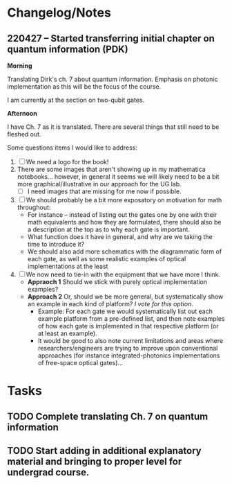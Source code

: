 * Changelog/Notes
** 220427 -- Started transferring initial chapter on quantum information (PDK)

*Morning*

Translating Dirk's ch. 7 about quantum information.  Emphasis on photonic implementation as this will be the focus of the course.

I am currently at the section on two-qubit gates.

*Afternoon*

I have Ch. 7 as it is translated.  There are several things that still need to be fleshed out.

Some questions items I would like to address:

 1. [ ] We need a logo for the book!
 2. There are some images that aren't showing up in my mathematica notebooks... however, in general it seems we will likely need to be a bit more graphical/illustrative in our approach for the UG lab.
    + [ ] I need images that are missing for me now if possible.
 3. [ ] We should probably be a bit more exposatory on motivation for math throughout:
    + For instance -- instead of listing out the gates one by one with their math equivalents and how they are formulated, there should also be a description at the top as to why each gate is important.
    + What function does it have in general, and why are we taking the time to introduce it?
    + We should also add more schematics with the diagrammatic form of each gate, as well as some realistic examples of optical implementations at the least
 4. [ ] We now need to tie-in with the equipment that we have more I think.
    + *Appraoch 1* Should we stick with purely optical implementation examples?
    + *Approach 2* Or, should we be more general, but systematically show an example in each kind of platform?  /I vote for this option/.  
      + Example: For each gate we would systematically list out each example platform from a pre-defined list, and then note examples of how each gate is implemented in that respective platform (or at least an example).
      + It would be good to also note current limitations and areas where researchers/engineers are trying to improve upon conventional approaches (for instance integrated-photonics implementations of free-space optical gates)...


* Tasks
** TODO Complete translating Ch. 7 on quantum information
** TODO Start adding in additional explanatory material and bringing to proper level for undergrad course.  
